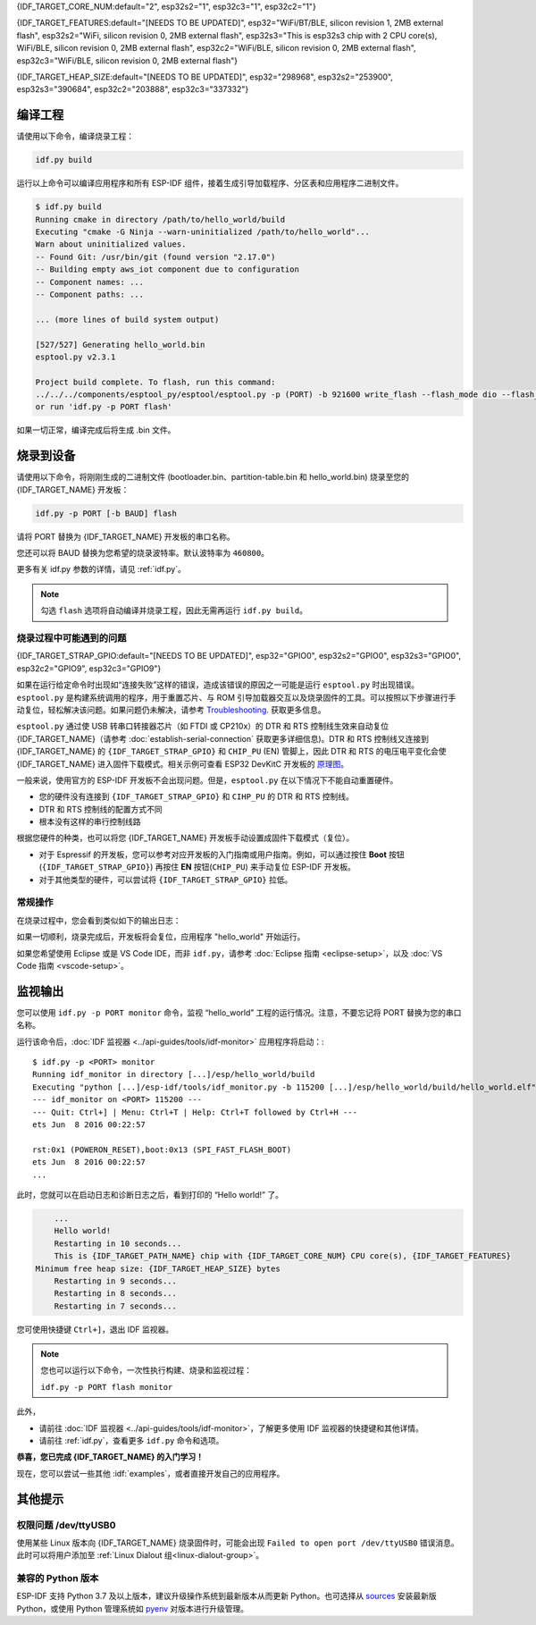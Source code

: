 {IDF_TARGET_CORE_NUM:default="2", esp32s2="1", esp32c3="1", esp32c2="1"}

{IDF_TARGET_FEATURES:default="[NEEDS TO BE UPDATED]", esp32="WiFi/BT/BLE, silicon revision 1, 2MB external flash", esp32s2="WiFi, silicon revision 0, 2MB external flash", esp32s3="This is esp32s3 chip with 2 CPU core(s), WiFi/BLE, silicon revision 0, 2MB external flash", esp32c2="WiFi/BLE, silicon revision 0, 2MB external flash", esp32c3="WiFi/BLE, silicon revision 0, 2MB external flash"}

{IDF_TARGET_HEAP_SIZE:default="[NEEDS TO BE UPDATED]", esp32="298968", esp32s2="253900", esp32s3="390684", esp32c2="203888", esp32c3="337332"}

编译工程
=========================

请使用以下命令，编译烧录工程：

.. code-block:: batch

    idf.py build

运行以上命令可以编译应用程序和所有 ESP-IDF 组件，接着生成引导加载程序、分区表和应用程序二进制文件。

.. code-block:: none

    $ idf.py build
    Running cmake in directory /path/to/hello_world/build
    Executing "cmake -G Ninja --warn-uninitialized /path/to/hello_world"...
    Warn about uninitialized values.
    -- Found Git: /usr/bin/git (found version "2.17.0")
    -- Building empty aws_iot component due to configuration
    -- Component names: ...
    -- Component paths: ...

    ... (more lines of build system output)

    [527/527] Generating hello_world.bin
    esptool.py v2.3.1

    Project build complete. To flash, run this command:
    ../../../components/esptool_py/esptool/esptool.py -p (PORT) -b 921600 write_flash --flash_mode dio --flash_size detect --flash_freq 40m 0x10000 build/hello_world.bin  build 0x1000 build/bootloader/bootloader.bin 0x8000 build/partition_table/partition-table.bin
    or run 'idf.py -p PORT flash'

如果一切正常，编译完成后将生成 .bin 文件。


烧录到设备
=============================

请使用以下命令，将刚刚生成的二进制文件 (bootloader.bin、partition-table.bin 和 hello_world.bin) 烧录至您的 {IDF_TARGET_NAME} 开发板：

.. code-block:: bash

    idf.py -p PORT [-b BAUD] flash

请将 PORT 替换为 {IDF_TARGET_NAME} 开发板的串口名称。

您还可以将 BAUD 替换为您希望的烧录波特率。默认波特率为 ``460800``。

更多有关 idf.py 参数的详情，请见 :ref:`idf.py`。

.. note::

    勾选 ``flash`` 选项将自动编译并烧录工程，因此无需再运行 ``idf.py build``。

烧录过程中可能遇到的问题
~~~~~~~~~~~~~~~~~~~~~~~~~~~~~~~~~~~~~~~~

{IDF_TARGET_STRAP_GPIO:default="[NEEDS TO BE UPDATED]", esp32="GPIO0", esp32s2="GPIO0", esp32s3="GPIO0", esp32c2="GPIO9", esp32c3="GPIO9"}

如果在运行给定命令时出现如“连接失败”这样的错误，造成该错误的原因之一可能是运行 ``esptool.py`` 时出现错误。``esptool.py`` 是构建系统调用的程序，用于重置芯片、与 ROM 引导加载器交互以及烧录固件的工具。可以按照以下步骤进行手动复位，轻松解决该问题。如果问题仍未解决，请参考 `Troubleshooting <https://github.com/espressif/esptool#bootloader-wont-respond>`_. 获取更多信息。

``esptool.py`` 通过使 USB 转串口转接器芯片（如 FTDI 或 CP210x）的 DTR 和 RTS 控制线生效来自动复位 {IDF_TARGET_NAME}（请参考 :doc:`establish-serial-connection` 获取更多详细信息)。DTR 和 RTS 控制线又连接到 {IDF_TARGET_NAME} 的 ``{IDF_TARGET_STRAP_GPIO}`` 和 ``CHIP_PU`` (EN) 管脚上，因此 DTR 和 RTS 的电压电平变化会使 {IDF_TARGET_NAME} 进入固件下载模式。相关示例可查看 ESP32 DevKitC 开发板的 `原理图 <https://dl.espressif.com/dl/schematics/esp32_devkitc_v4-sch-20180607a.pdf>`_。

一般来说，使用官方的 ESP-IDF 开发板不会出现问题。但是，``esptool.py`` 在以下情况下不能自动重置硬件。

- 您的硬件没有连接到 ``{IDF_TARGET_STRAP_GPIO}`` 和 ``CIHP_PU`` 的 DTR 和 RTS 控制线。
- DTR 和 RTS 控制线的配置方式不同
- 根本没有这样的串行控制线路

根据您硬件的种类，也可以将您 {IDF_TARGET_NAME} 开发板手动设置成固件下载模式（复位）。

- 对于 Espressif 的开发板，您可以参考对应开发板的入门指南或用户指南。例如，可以通过按住 **Boot** 按钮 (``{IDF_TARGET_STRAP_GPIO}``) 再按住 **EN** 按钮(``CHIP_PU``) 来手动复位 ESP-IDF 开发板。
- 对于其他类型的硬件，可以尝试将 ``{IDF_TARGET_STRAP_GPIO}`` 拉低。

常规操作
~~~~~~~~~~~~~~~~

在烧录过程中，您会看到类似如下的输出日志：

.. only:: esp32

    .. code-block:: none

        ...
        esptool.py --chip esp32 -p /dev/ttyUSB0 -b 460800 --before=default_reset --after=hard_reset write_flash --flash_mode dio --flash_freq 40m --flash_size 2MB 0x8000 partition_table/partition-table.bin 0x1000 bootloader/bootloader.bin 0x10000 hello_world.bin
        esptool.py v3.0-dev
        Serial port /dev/ttyUSB0
        Connecting........_
        Chip is ESP32D0WDQ6 (revision 0)
        Features: WiFi, BT, Dual Core, Coding Scheme None
        Crystal is 40MHz
        MAC: 24:0a:c4:05:b9:14
        Uploading stub...
        Running stub...
        Stub running...
        Changing baud rate to 460800
        Changed.
        Configuring flash size...
        Compressed 3072 bytes to 103...
        Writing at 0x00008000... (100 %)
        Wrote 3072 bytes (103 compressed) at 0x00008000 in 0.0 seconds (effective 5962.8 kbit/s)...
        Hash of data verified.
        Compressed 26096 bytes to 15408...
        Writing at 0x00001000... (100 %)
        Wrote 26096 bytes (15408 compressed) at 0x00001000 in 0.4 seconds (effective 546.7 kbit/s)...
        Hash of data verified.
        Compressed 147104 bytes to 77364...
        Writing at 0x00010000... (20 %)
        Writing at 0x00014000... (40 %)
        Writing at 0x00018000... (60 %)
        Writing at 0x0001c000... (80 %)
        Writing at 0x00020000... (100 %)
        Wrote 147104 bytes (77364 compressed) at 0x00010000 in 1.9 seconds (effective 615.5 kbit/s)...
        Hash of data verified.

        Leaving...
        Hard resetting via RTS pin...
        Done

.. only:: esp32s2

    .. code-block:: none

        ...
        esptool.py --chip esp32s2 -p /dev/ttyUSB0 -b 460800 --before=default_reset --after=hard_reset write_flash --flash_mode dio --flash_freq 40m --flash_size 2MB 0x8000 partition_table/partition-table.bin 0x1000 bootloader/bootloader.bin 0x10000 hello_world.bin
        esptool.py v3.0-dev
        Serial port /dev/ttyUSB0
        Connecting....
        Chip is ESP32-S2
        Features: WiFi
        Crystal is 40MHz
        MAC: 18:fe:34:72:50:e3
        Uploading stub...
        Running stub...
        Stub running...
        Changing baud rate to 460800
        Changed.
        Configuring flash size...
        Compressed 3072 bytes to 103...
        Writing at 0x00008000... (100 %)
        Wrote 3072 bytes (103 compressed) at 0x00008000 in 0.0 seconds (effective 3851.6 kbit/s)...
        Hash of data verified.
        Compressed 22592 bytes to 13483...
        Writing at 0x00001000... (100 %)
        Wrote 22592 bytes (13483 compressed) at 0x00001000 in 0.3 seconds (effective 595.1 kbit/s)...
        Hash of data verified.
        Compressed 140048 bytes to 70298...
        Writing at 0x00010000... (20 %)
        Writing at 0x00014000... (40 %)
        Writing at 0x00018000... (60 %)
        Writing at 0x0001c000... (80 %)
        Writing at 0x00020000... (100 %)
        Wrote 140048 bytes (70298 compressed) at 0x00010000 in 1.7 seconds (effective 662.5 kbit/s)...
        Hash of data verified.

        Leaving...
        Hard resetting via RTS pin...
        Done

.. only:: esp32s3

    .. code-block:: none

        ...
        esptool.py esp32s3 -p /dev/ttyUSB0 -b 460800 --before=default_reset --after=hard_reset write_flash --flash_mode dio --flash_freq 80m --flash_size 2MB 0x0 bootloader/bootloader.bin 0x10000 hello_world.bin 0x8000 partition_table/partition-table.bin
        esptool.py v3.2-dev
        Serial port /dev/ttyUSB0
        Connecting....
        Chip is ESP32-S3
        Features: WiFi, BLE
        Crystal is 40MHz
        MAC: 7c:df:a1:e0:00:64
        Uploading stub...
        Running stub...
        Stub running...
        Changing baud rate to 460800
        Changed.
        Configuring flash size...
        Flash will be erased from 0x00000000 to 0x00004fff...
        Flash will be erased from 0x00010000 to 0x00039fff...
        Flash will be erased from 0x00008000 to 0x00008fff...
        Compressed 18896 bytes to 11758...
        Writing at 0x00000000... (100 %)
        Wrote 18896 bytes (11758 compressed) at 0x00000000 in 0.5 seconds (effective 279.9 kbit/s)...
        Hash of data verified.
        Compressed 168208 bytes to 88178...
        Writing at 0x00010000... (16 %)
        Writing at 0x0001a80f... (33 %)
        Writing at 0x000201f1... (50 %)
        Writing at 0x00025dcf... (66 %)
        Writing at 0x0002d0be... (83 %)
        Writing at 0x00036c07... (100 %)
        Wrote 168208 bytes (88178 compressed) at 0x00010000 in 2.4 seconds (effective 569.2 kbit/s)...
        Hash of data verified.
        Compressed 3072 bytes to 103...
        Writing at 0x00008000... (100 %)
        Wrote 3072 bytes (103 compressed) at 0x00008000 in 0.1 seconds (effective 478.9 kbit/s)...
        Hash of data verified.

        Leaving...
        Hard resetting via RTS pin...
        Done


.. only:: esp32c2

    .. code-block:: none

        ...
        esptool.py esp32c2 -p /dev/ttyUSB0 -b 460800 --before=default_reset --after=hard_reset write_flash --flash_mode dio --flash_freq 60m --flash_size 2MB 0x0 bootloader/bootloader.bin 0x10000 hello_world.bin 0x8000 partition_table/partition-table.bin
        esptool.py v3.3.1
        Serial port /dev/ttyUSB0
        Connecting....
        Chip is ESP32-C2 (revision 1)
        Features: Wi-Fi
        Crystal is 40MHz
        MAC: 10:97:bd:f0:e5:0c
        Uploading stub...
        Running stub...
        Stub running...
        Changing baud rate to 460800
        Changed.
        Configuring flash size...
        Flash will be erased from 0x00000000 to 0x00004fff...
        Flash will be erased from 0x00010000 to 0x0002ffff...
        Flash will be erased from 0x00008000 to 0x00008fff...
        Compressed 18192 bytes to 10989...
        Writing at 0x00000000... (100 %)
        Wrote 18192 bytes (10989 compressed) at 0x00000000 in 0.6 seconds (effective 248.5 kbit/s)...
        Hash of data verified.
        Compressed 128640 bytes to 65895...
        Writing at 0x00010000... (20 %)
        Writing at 0x00019539... (40 %)
        Writing at 0x00020bf2... (60 %)
        Writing at 0x00027de1... (80 %)
        Writing at 0x0002f480... (100 %)
        Wrote 128640 bytes (65895 compressed) at 0x00010000 in 1.7 seconds (effective 603.0 kbit/s)...
        Hash of data verified.
        Compressed 3072 bytes to 103...
        Writing at 0x00008000... (100 %)
        Wrote 3072 bytes (103 compressed) at 0x00008000 in 0.1 seconds (effective 360.1 kbit/s)...
        Hash of data verified.

        Leaving...
        Hard resetting via RTS pin...


.. only:: esp32c3

    .. code-block:: none

        ...
        esptool.py --chip esp32c3 -p /dev/ttyUSB0 -b 460800 --before=default_reset --after=hard_reset write_flash --flash_mode dio --flash_freq 80m --flash_size 2MB 0x8000 partition_table/partition-table.bin 0x0 bootloader/bootloader.bin 0x10000 hello_world.bin
        esptool.py v3.0
        Serial port /dev/ttyUSB0
        Connecting....
        Chip is ESP32-C3
        Features: Wi-Fi
        Crystal is 40MHz
        MAC: 7c:df:a1:40:02:a4
        Uploading stub...
        Running stub...
        Stub running...
        Changing baud rate to 460800
        Changed.
        Configuring flash size...
        Compressed 3072 bytes to 103...
        Writing at 0x00008000... (100 %)
        Wrote 3072 bytes (103 compressed) at 0x00008000 in 0.0 seconds (effective 4238.1 kbit/s)...
        Hash of data verified.
        Compressed 18960 bytes to 11311...
        Writing at 0x00000000... (100 %)
        Wrote 18960 bytes (11311 compressed) at 0x00000000 in 0.3 seconds (effective 584.9 kbit/s)...
        Hash of data verified.
        Compressed 145520 bytes to 71984...
        Writing at 0x00010000... (20 %)
        Writing at 0x00014000... (40 %)
        Writing at 0x00018000... (60 %)
        Writing at 0x0001c000... (80 %)
        Writing at 0x00020000... (100 %)
        Wrote 145520 bytes (71984 compressed) at 0x00010000 in 2.3 seconds (effective 504.4 kbit/s)...
        Hash of data verified.

        Leaving...
        Hard resetting via RTS pin...
        Done


如果一切顺利，烧录完成后，开发板将会复位，应用程序 "hello_world" 开始运行。

如果您希望使用 Eclipse 或是 VS Code IDE，而非 ``idf.py``，请参考 :doc:`Eclipse 指南 <eclipse-setup>`，以及 :doc:`VS Code 指南 <vscode-setup>`。

监视输出
===============

您可以使用 ``idf.py -p PORT monitor`` 命令，监视 “hello_world” 工程的运行情况。注意，不要忘记将 PORT 替换为您的串口名称。

运行该命令后，:doc:`IDF 监视器 <../api-guides/tools/idf-monitor>` 应用程序将启动：::

    $ idf.py -p <PORT> monitor
    Running idf_monitor in directory [...]/esp/hello_world/build
    Executing "python [...]/esp-idf/tools/idf_monitor.py -b 115200 [...]/esp/hello_world/build/hello_world.elf"...
    --- idf_monitor on <PORT> 115200 ---
    --- Quit: Ctrl+] | Menu: Ctrl+T | Help: Ctrl+T followed by Ctrl+H ---
    ets Jun  8 2016 00:22:57

    rst:0x1 (POWERON_RESET),boot:0x13 (SPI_FAST_FLASH_BOOT)
    ets Jun  8 2016 00:22:57
    ...

此时，您就可以在启动日志和诊断日志之后，看到打印的 “Hello world!” 了。

.. code-block:: none

        ...
        Hello world!
        Restarting in 10 seconds...
        This is {IDF_TARGET_PATH_NAME} chip with {IDF_TARGET_CORE_NUM} CPU core(s), {IDF_TARGET_FEATURES}
    Minimum free heap size: {IDF_TARGET_HEAP_SIZE} bytes
        Restarting in 9 seconds...
        Restarting in 8 seconds...
        Restarting in 7 seconds...

您可使用快捷键 ``Ctrl+]``，退出 IDF 监视器。

.. only:: esp32

    如果 IDF 监视器在烧录后很快发生错误，或打印信息全是乱码（如下），很有可能是因为您的开发板采用了 26 MHz 晶振，而 ESP-IDF 默认支持大多数开发板使用的 40 MHz 晶振。

    .. figure:: ../../_static/get-started-garbled-output.png
        :align: center
        :alt: 乱码输出
        :figclass: align-center

    此时，您可以：

    1. 退出监视器。
    2. 返回 `menuconfig`。
    3. 进入 ``Component config`` --> ``ESP32-specific`` --> ``Main XTAL frequency`` 进行配置，将 :ref:`CONFIG_ESP32_XTAL_FREQ_SEL` 设置为 26 MHz。
    4. 重新 `编译和烧录` 应用程序。

.. note::

    您也可以运行以下命令，一次性执行构建、烧录和监视过程：

    ``idf.py -p PORT flash monitor``

此外，

- 请前往 :doc:`IDF 监视器 <../api-guides/tools/idf-monitor>`，了解更多使用 IDF 监视器的快捷键和其他详情。
- 请前往 :ref:`idf.py`，查看更多 ``idf.py`` 命令和选项。

**恭喜，您已完成 {IDF_TARGET_NAME} 的入门学习！**

现在，您可以尝试一些其他 :idf:`examples`，或者直接开发自己的应用程序。

.. 重要::

	一些示例程序不支持 {IDF_TARGET_NAME}，因为 {IDF_TARGET_NAME} 中不包含所需的硬件。

	在编译示例程序前请查看 README 文件中 ``Supported Targets`` 表格。如果表格中包含 {IDF_TARGET_NAME}， 或者不存在这个表格，那么即表示 {IDF_TARGET_NAME} 支持这个示例程序。


其他提示
===============

权限问题 /dev/ttyUSB0
~~~~~~~~~~~~~~~~~~~~~~~~~~~~~~~~~~~~~~~~~

使用某些 Linux 版本向 {IDF_TARGET_NAME} 烧录固件时，可能会出现 ``Failed to open port /dev/ttyUSB0`` 错误消息。此时可以将用户添加至 :ref:`Linux Dialout 组<linux-dialout-group>`。

兼容的 Python 版本
~~~~~~~~~~~~~~~~~~~~~~~~~~~~~~~~~~~~~~~~

ESP-IDF 支持 Python 3.7 及以上版本，建议升级操作系统到最新版本从而更新 Python。也可选择从 `sources <https://www.python.org/downloads/>`_ 安装最新版 Python，或使用 Python 管理系统如 `pyenv <https://github.com/pyenv/pyenv>`_ 对版本进行升级管理。
